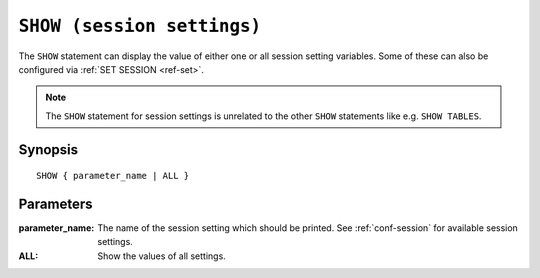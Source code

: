.. highlight:: psql
.. _ref-show:

===========================
``SHOW (session settings)``
===========================

The ``SHOW`` statement can display the value of either one or all session
setting variables. Some of these can also be configured via
:ref:`SET SESSION <ref-set>`.

.. NOTE::

   The ``SHOW`` statement for session settings is unrelated to the other ``SHOW``
   statements like e.g. ``SHOW TABLES``.

Synopsis
========

::

    SHOW { parameter_name | ALL }


Parameters
==========

:parameter_name:
  The name of the session setting which should be printed. See :ref:`conf-session`
  for available session settings.

:ALL:
  Show the values of all settings.
